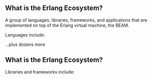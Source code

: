 ** What is the Erlang Ecosystem?

A group of languages, libraries, frameworks, and applications that are implemented on top of the Erlang virtual machine, the BEAM.

Languages include:

#+BEGIN_EXPORT latex
\begin{figure}
\centering
\begin{minipage}{.24\textwidth}
  \centering
  \includegraphics[width=.8\linewidth]{./img/erlang_logo.png}
\end{minipage}
\begin{minipage}{.24\textwidth}
  \centering
  \includegraphics[width=.8\linewidth]{./img/elixir-vertical.png}
\end{minipage}
\begin{minipage}{.24\textwidth}
  \centering
  \includegraphics[width=.8\linewidth]{./img/gleam.png}
\end{minipage}
\begin{minipage}{.24\textwidth}
  \centering
  \includegraphics[width=.8\linewidth]{./img/lfe.png}
\end{minipage}
\end{figure}
#+END_EXPORT

...plus dozens more

** What is the Erlang Ecosystem?

Libraries and frameworks include:

#+BEGIN_EXPORT latex
\begin{figure}
\centering
\begin{minipage}{.24\textwidth}
  \centering
 \LARGE{OTP}
\end{minipage}
\begin{minipage}{.24\textwidth}
  \centering
  \includegraphics[width=.8\linewidth]{./img/rabbitmq_logo.png}
\end{minipage}
\begin{minipage}{.24\textwidth}
  \centering
  \includegraphics[width=.8\linewidth]{./img/phoenix_logo.png}
\end{minipage}
\begin{minipage}{.24\textwidth}
  \centering
  \includegraphics[width=.8\linewidth]{./img/ecto_logo.png}
\end{minipage}
\begin{minipage}{.24\textwidth}
  \centering
  \includegraphics[width=.8\linewidth]{./img/absinthe_logo.png}
\end{minipage}
\begin{minipage}{.24\textwidth}
  \centering
  \includegraphics[width=.8\linewidth]{./img/nx_logo.png}
\end{minipage}
\begin{minipage}{.24\textwidth}
  \centering
  \includegraphics[width=.8\linewidth]{./img/ash-logo.png}
\end{minipage}
\end{figure}
#+END_EXPORT
